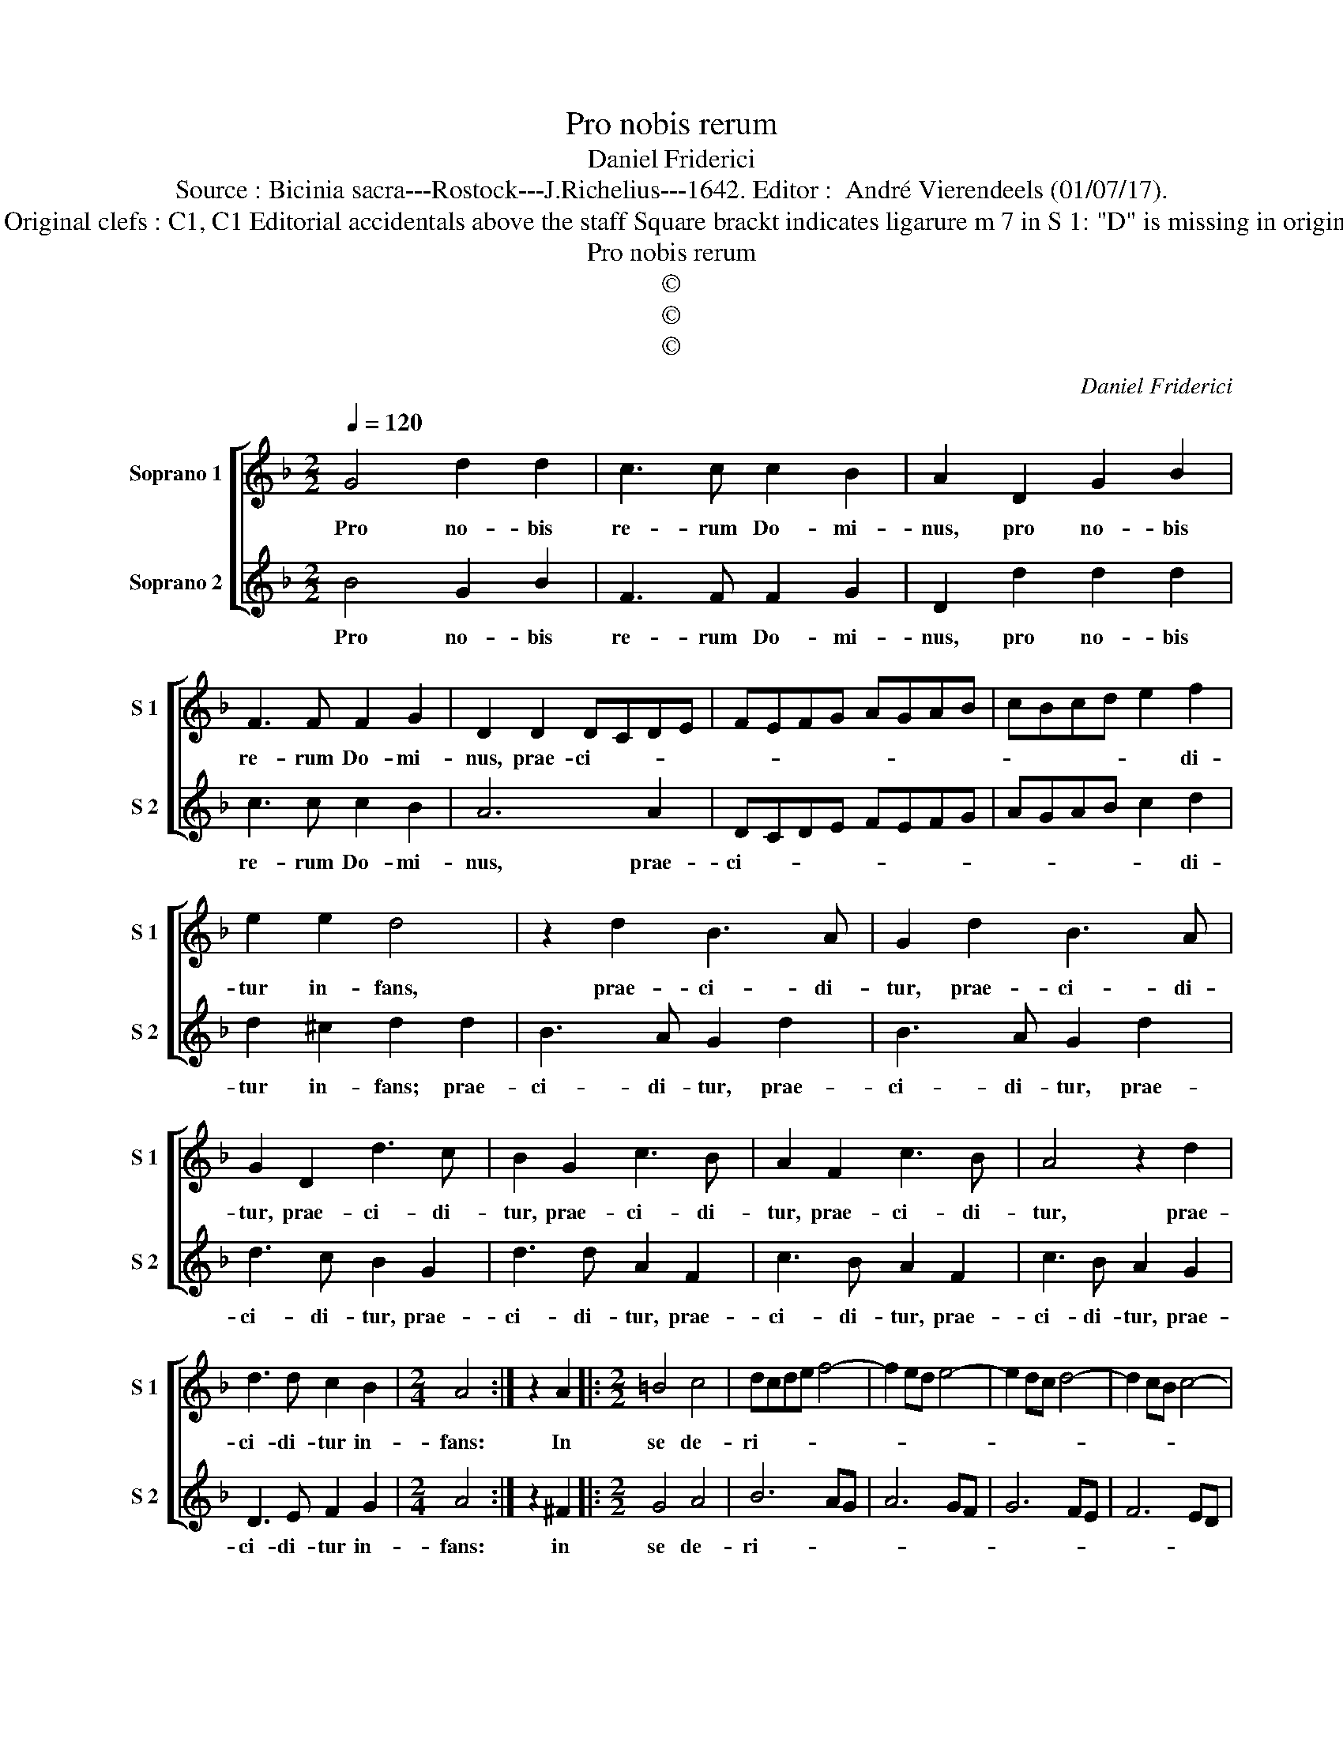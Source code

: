 X:1
T:Pro nobis rerum
T:Daniel Friderici
T:Source : Bicinia sacra---Rostock---J.Richelius---1642. Editor :  André Vierendeels (01/07/17).
T:Notes : Original clefs : C1, C1 Editorial accidentals above the staff Square brackt indicates ligarure m 7 in S 1: "D" is missing in original print
T:Pro nobis rerum
T:©
T:©
T:©
C:Daniel Friderici
Z:©
%%score [ 1 2 ]
L:1/8
Q:1/4=120
M:2/2
K:F
V:1 treble nm="Soprano 1" snm="S 1"
V:2 treble nm="Soprano 2" snm="S 2"
V:1
 G4 d2 d2 | c3 c c2 B2 | A2 D2 G2 B2 | F3 F F2 G2 | D2 D2 DCDE | FEFG AGAB | cBcd e2 f2 | %7
w: Pro no- bis|re- rum Do- mi-|nus, pro no- bis|re- rum Do- mi-|nus, prae- ci- * * *||* * * * * di-|
 e2 e2 d4 | z2 d2 B3 A | G2 d2 B3 A | G2 D2 d3 c | B2 G2 c3 B | A2 F2 c3 B | A4 z2 d2 | %14
w: tur in- fans,|prae- ci- di-|tur, prae- ci- di-|tur, prae- ci- di-|tur, prae- ci- di-|tur, prae- ci- di-|tur, prae-|
 d3 d c2 B2 |[M:2/4] A4 :| z2 A2 |:[M:2/2] =B4 c4 | dcde f4- | f2 ed e4- | e2 dc d4- | d2 cB c4- | %22
w: ci- di- tur in-|fans:|In|se de-|ri- * * * *||||
 c2 BA B4- | B2 AG A4 | D2 B3 A A2 | A2 G4 ^F2 | G2 G3 G F2 | _E6 D2 | C8 | D8 | G8 :| %31
w: ||vans fle- bi- le|Le- gis o-|nus, fle- bi- le|Le- gis|o-||nus.|
V:2
 B4 G2 B2 | F3 F F2 G2 | D2 d2 d2 d2 | c3 c c2 B2 | A6 A2 | DCDE FEFG | AGAB c2 d2 | d2 ^c2 d2 d2 | %8
w: Pro no- bis|re- rum Do- mi-|nus, pro no- bis|re- rum Do- mi-|nus, prae-|ci- * * * * * * *|* * * * * di-|tur in- fans; prae-|
 B3 A G2 d2 | B3 A G2 d2 | d3 c B2 G2 | d3 d A2 F2 | c3 B A2 F2 | c3 B A2 G2 | D3 E F2 G2 | %15
w: ci- di- tur, prae-|ci- di- tur, prae-|ci- di- tur, prae-|ci- di- tur, prae-|ci- di- tur, prae-|ci- di- tur, prae-|ci- di- tur in-|
[M:2/4] A4 :| z2 ^F2 |:[M:2/2] G4 A4 | B6 AG | A6 GF | G6 FE | F6 ED | _E6 DC | D4 D2 d2- | %24
w: fans:|in|se de-|ri- * *|||||* vans fle-|
 dd d2 c4- | c2 B2 A4 | G2 B3 B c2 | cBcd _e4- | e2 d2 c4- | c2 B2 A4 | G8 :| %31
w: * bi- le Le|_ gis o-|nus, fle- bi- le|Le- * * * *|* gis o-||nus.|

